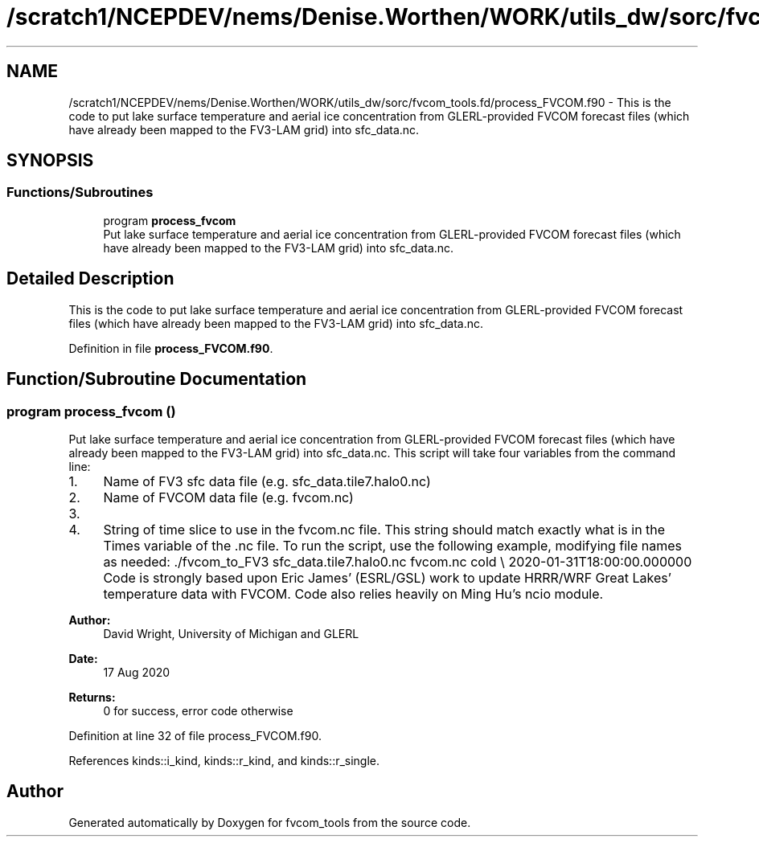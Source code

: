 .TH "/scratch1/NCEPDEV/nems/Denise.Worthen/WORK/utils_dw/sorc/fvcom_tools.fd/process_FVCOM.f90" 3 "Tue May 14 2024" "Version 1.13.0" "fvcom_tools" \" -*- nroff -*-
.ad l
.nh
.SH NAME
/scratch1/NCEPDEV/nems/Denise.Worthen/WORK/utils_dw/sorc/fvcom_tools.fd/process_FVCOM.f90 \- This is the code to put lake surface temperature and aerial ice concentration from GLERL-provided FVCOM forecast files (which have already been mapped to the FV3-LAM grid) into sfc_data\&.nc\&.  

.SH SYNOPSIS
.br
.PP
.SS "Functions/Subroutines"

.in +1c
.ti -1c
.RI "program \fBprocess_fvcom\fP"
.br
.RI "Put lake surface temperature and aerial ice concentration from GLERL-provided FVCOM forecast files (which have already been mapped to the FV3-LAM grid) into sfc_data\&.nc\&. "
.in -1c
.SH "Detailed Description"
.PP 
This is the code to put lake surface temperature and aerial ice concentration from GLERL-provided FVCOM forecast files (which have already been mapped to the FV3-LAM grid) into sfc_data\&.nc\&. 


.PP
Definition in file \fBprocess_FVCOM\&.f90\fP\&.
.SH "Function/Subroutine Documentation"
.PP 
.SS "program process_fvcom ()"

.PP
Put lake surface temperature and aerial ice concentration from GLERL-provided FVCOM forecast files (which have already been mapped to the FV3-LAM grid) into sfc_data\&.nc\&. This script will take four variables from the command line:
.IP "1." 4
Name of FV3 sfc data file (e\&.g\&. sfc_data\&.tile7\&.halo0\&.nc)
.IP "2." 4
Name of FVCOM data file (e\&.g\&. fvcom\&.nc)
.IP "3." 4
'warm' or 'cold' start\&. 'warm' start will read in sfc_data\&.nc files generated from a restart of UFS-SRW\&. 'cold' start will read in sfc_data\&.nc files generated from chgres_cube\&.
.IP "4." 4
String of time slice to use in the fvcom\&.nc file\&. This string should match exactly what is in the Times variable of the \&.nc file\&. To run the script, use the following example, modifying file names as needed: \&./fvcom_to_FV3 sfc_data\&.tile7\&.halo0\&.nc fvcom\&.nc cold \\ 2020-01-31T18:00:00\&.000000 Code is strongly based upon Eric James' (ESRL/GSL) work to update HRRR/WRF Great Lakes' temperature data with FVCOM\&. Code also relies heavily on Ming Hu's ncio module\&.
.PP
.PP
\fBAuthor:\fP
.RS 4
David Wright, University of Michigan and GLERL 
.RE
.PP
\fBDate:\fP
.RS 4
17 Aug 2020 
.RE
.PP
\fBReturns:\fP
.RS 4
0 for success, error code otherwise 
.RE
.PP

.PP
Definition at line 32 of file process_FVCOM\&.f90\&.
.PP
References kinds::i_kind, kinds::r_kind, and kinds::r_single\&.
.SH "Author"
.PP 
Generated automatically by Doxygen for fvcom_tools from the source code\&.
